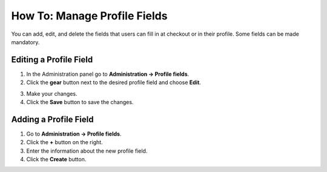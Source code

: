 *****************************
How To: Manage Profile Fields
*****************************

You can add, edit, and delete the fields that users can fill in at checkout or in their profile. Some fields can be made mandatory.

=======================
Editing a Profile Field
=======================

1. In the Administration panel go to **Administration → Profile fields**.

2. Click the **gear** button next to the desired profile field and choose **Edit**.

.. image:: img/profile_fields.png
    :align: center
    :alt: Select the profile dield you want to edit.

3. Make your changes.

4. Click the **Save** button to save the changes.

======================
Adding a Profile Field
======================

1. Go to **Administration → Profile fields**.

2. Click the **+** button on the right.

3. Enter the information about the new profile field.

4. Click the **Create** button.

.. image:: img/add_profile_field.png
    :align: center
    :alt: Specify the properties fo the profile field.
